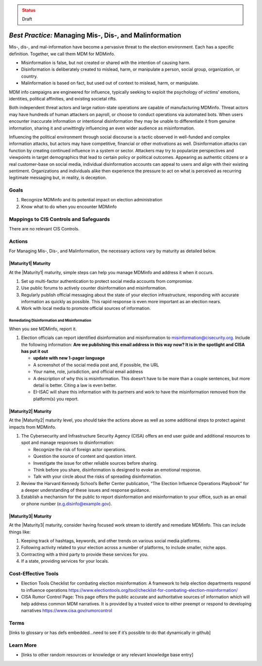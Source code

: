 ..
  Created by: mike garcia
  To: mis, dis, and malinformation activities

.. |bp_title| replace:: Managing Mis-, Dis-, and Malinformation

.. admonition:: Status
   :class: caution

   Draft

*Best Practice:* |bp_title|
----------------------------------------------

Mis-, dis-, and mal-information have become a pervasive threat to the election environment. Each has a specific definition. Together, we call them MDM for MDMinfo.

* Misinformation is false, but not created or shared with the intention of causing harm.
* Disinformation is deliberately created to mislead, harm, or manipulate a person, social group, organization, or country.
* Malinformation is based on fact, but used out of context to mislead, harm, or manipulate.

MDM info campaigns are engineered for influence, typically seeking to exploit the psychology of victims’ emotions, identities, political affinities, and existing societal rifts.

Both independent threat actors and large nation-state operations are capable of manufacturing MDMinfo. Threat actors may have hundreds of human attackers on payroll, or choose to conduct operations via automated bots. When users encounter inaccurate information or intentional disinformation they may be unable to differentiate it from genuine information, sharing it and unwittingly influencing an even wider audience as misinformation.

Influencing the political environment through social discourse is a tactic observed in well-funded and complex information attacks, but actors may have competitive, financial or other motivations as well. Disinformation attacks can function by creating continued influence in a system or sector. Attackers may try to popularize perspectives and viewpoints in target demographics that lead to certain policy or political outcomes. Appearing as authentic citizens or a real customer-base on social media, individual disinformation accounts can appeal to users and align with their existing sentiment. Organizations and individuals alike then experience the pressure to act on what is perceived as recurring legitimate messaging but, in reality, is deception.

Goals
**********************************************

#. Recognize MDMinfo and its potential impact on election administration
#. Know what to do when you encounter MDMinfo

Mappings to CIS Controls and Safeguards
**********************************************

There are no relevant CIS Controls.

Actions
**********************************************

For |bp_title|, the necessary actions vary by maturity as detailed below.

|Maturity1| Maturity
&&&&&&&&&&&&&&&&&&&&&&&&&&&&&&&&&&&&&&&&&&&&&&

At the |Maturity1| maturity, simple steps can help you manage MDMinfo and address it when it occurs.

#. Set up multi-factor authentication to protect social media accounts from compromise.
#. Use public forums to actively counter disinformation and misinformation.
#. Regularly publish official messaging about the state of your election infrastructure, responding with accurate information as quickly as possible. This rapid response is even more important as an election nears.
#. Work with local media to promote official sources of information.

Remediating Disinformation and Misinformation
^^^^^^^^^^^^^^^^^^^^^^^^^^^^^^^^^^^^^^^^^^^^^
When you see MDMinfo, report it.

#. Election officials can report identified disinformation and misinformation to misinformation@cisecurity.org. Include the following information: **Are we publishing this email address in this way now? It is in the spotlight and CISA has put it out**

   * **update with new 1-pager language**
   * A screenshot of the social media post and, if possible, the URL
   * Your name, role, jurisdiction, and official email address
   * A description of why this is misinformation. This doesn’t have to be more than a couple sentences, but more detail is better. Citing a law is even better.
   * EI-ISAC will share this information with its partners and work to have the misinformation removed from the platform(s) you report.

|Maturity2| Maturity
&&&&&&&&&&&&&&&&&&&&&&&&&&&&&&&&&&&&&&&&&&&&&&

At the |Maturity2| maturity level, you should take the actions above as well as some additional steps to protect against impacts from MDMinfo.

#. The Cybersecurity and Infrastructure Security Agency (CISA) offers an end user guide and additional resources to spot and manage responses to disinformation:

   * Recognize the risk of foreign actor operations.
   * Question the source of content and question intent.
   * Investigate the issue for other reliable sources before sharing.
   * Think before you share, disinformation is designed to evoke an emotional response.
   * Talk with your circle about the risks of spreading disinformation.

#. Review the Harvard Kennedy School’s Belfer Center publication, “The Election Influence Operations Playbook” for a deeper understanding of these issues and response guidance.
#. Establish a mechanism for the public to report disinformation and misinformation to your office, such as an email or phone number (e.g.disinfo@example.gov).

|Maturity3| Maturity
&&&&&&&&&&&&&&&&&&&&&&&&&&&&&&&&&&&&&&&&&&&&&&

At the |Maturity3| maturity, consider having focused work stream to identify and remediate MDMinfo. This can include things like:

#. Keeping track of hashtags, keywords, and other trends on various social media platforms.
#. Following activity related to your election across a number of platforms, to include smaller, niche apps.
#. Contracting with a third party to provide these services for you.
#. If a state, providing services for your locals.

Cost-Effective Tools
**********************************************

* Election Tools Checklist for combating election misinformation: A framework to help election departments respond to influence operations https://www.electiontools.org/tool/checklist-for-combating-election-misinformation/
* CISA Rumor Control Page: This page offers the public accurate and authoritative sources of information which will help address common MDM narratives. It is provided by a trusted voice to either preempt or respond to developing narratives https://www.cisa.gov/rumorcontrol

Terms
**********************************************

[links to glossary or has defs embedded…need to see if it’s possible to do that dynamically in github]

Learn More
**********************************************

* [links to other random resources or knowledge or any relevant knowledge base entry]
